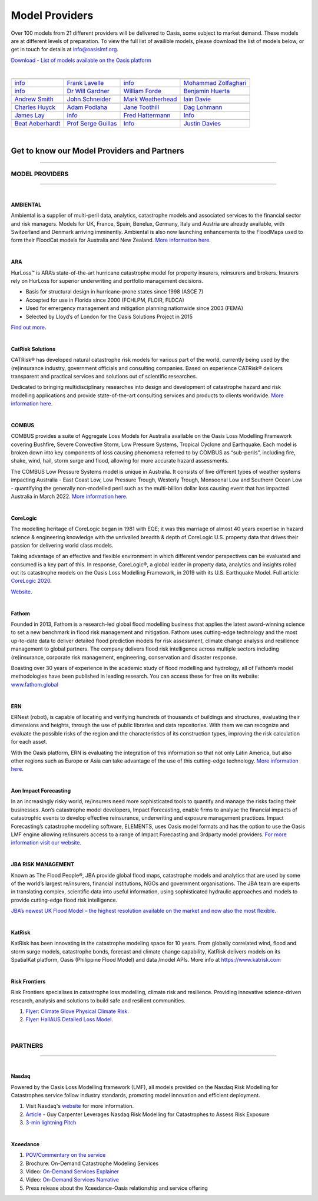 Model Providers
===============

Over 100 models from 21 different providers will be delivered to Oasis, some subject to market demand. These models are at 
different levels of preparation. To view the full list of availible models, please download the list of models below, or get in 
touch for details at info@oasislmf.org.

`Download - List of models available on the Oasis platform <https://oasislmf.org/download_file/force/477/229>`_

|

+-----------------------------------------------------------------+----------------------------------------------------------------------------+----------------------------------------------------+-----------------------------------------------------+
| .. image:: ../images/Providers_logos/AMBIENTAL-RA-RHDHV_RGB.jpg | .. image:: ../images/Providers_logos/ARA.jpg                               | .. image:: ../images/Providers_logos/axa.png       | .. image:: ../images/Providers_logos/CatRiskSol.jpg |
|    :width: 200 px                                               |    :width: 200 px                                                          |    :width: 200 px                                  |    :width: 200 px                                   |
|    :target: `Ambiental`_                                        |    :target: `ARA`_                                                         |    :target: `AXA`_                                 |    :target: `CatRiskSol`_                           |
+-----------------------------------------------------------------+----------------------------------------------------------------------------+----------------------------------------------------+-----------------------------------------------------+
|`info <info@ambientalrisk.com>`_                                 | `Frank Lavelle <flavelle@ara.com>`_                                        | `info <info@oasislmf.org>`_                        | `Mohammad Zolfaghari <mail@catrisks.com>`_          |
+-----------------------------------------------------------------+----------------------------------------------------------------------------+----------------------------------------------------+-----------------------------------------------------+
| .. image:: ../images/Providers_logos/COL.png                    | .. image:: ../images/Providers_logos/COMBUS.jpg                            | .. image:: ../images/Providers_logos/CoreLogic.png | .. image:: ../images/Providers_logos/ERN.jpg        |
|    :width: 200 px                                               |    :width: 200 px                                                          |    :width: 200 px                                  |    :width: 200 px                                   |
|    :target: `COL`_                                              |    :target: `COMBUS`_                                                      |    :target: `CoreLogic`_                           |    :target: `ERN`_                                  |
+-----------------------------------------------------------------+----------------------------------------------------------------------------+----------------------------------------------------+-----------------------------------------------------+
|`info <info@oasislmf.org>`_                                      | `Dr Will Gardner <will@combus.net>`_                                       | `William Forde <wforde@corelogic.com>`_            | `Benjamin Huerta <benjamin.huerta@ern.com.mx>`_     |
+-----------------------------------------------------------------+----------------------------------------------------------------------------+----------------------------------------------------+-----------------------------------------------------+
| .. image:: ../images/Providers_logos/fathom.jpg                 | .. image:: ../images/Providers_logos/GEM_Global_Earthquake_Model.png       | .. image:: ../images/Providers_logos/GC.png        | .. image:: ../images/Providers_logos/TigerRisk.jpg  |
|    :width: 200 px                                               |    :width: 200 px                                                          |    :width: 200 px                                  |    :width: 200 px                                   |
|    :target: `fathom`_                                           |    :target: `GEM`_                                                         |    :target: `GC`_                                  |    :target: `TigerRisk`_                            |
+-----------------------------------------------------------------+----------------------------------------------------------------------------+----------------------------------------------------+-----------------------------------------------------+
|`Andrew Smith <a.smith@fathom.global>`_                          | `John Schneider <john.schneider@globalquakemodel.org>`_                    | `Mark Weatherhead <mark.weatherhead@guycarp.com>`_ | `Iain Davie <i.davie@howdengroup.com>`_             |
+-----------------------------------------------------------------+----------------------------------------------------------------------------+----------------------------------------------------+-----------------------------------------------------+
| .. image:: ../images/Providers_logos/ImageCat.png               | .. image:: ../images/Providers_logos/Impact_Forecasting_Gold_and_black.png | .. image:: ../images/Providers_logos/JBA.jpg       | .. image:: ../images/Providers_logos/katrisk.gif    |
|    :width: 200 px                                               |    :width: 200 px                                                          |    :width: 200 px                                  |    :width: 200 px                                   |
|    :target: `ImageCat`_                                         |    :target: `IF`_                                                          |    :target: `JBA`_                                 |    :target: `katrisk`_                              |
+-----------------------------------------------------------------+----------------------------------------------------------------------------+----------------------------------------------------+-----------------------------------------------------+
|`Charles Huyck <ckh@imagecatinc.com>`_                           | `Adam Podlaha <adam.podlaha@aonbenfield.com>`_                             | `Jane Toothill <Jane.Toothill@jbarisk.com>`_       | `Dag Lohmann <dag.lohmann@katrisk.com>`_            |
+-----------------------------------------------------------------+----------------------------------------------------------------------------+----------------------------------------------------+-----------------------------------------------------+
| .. image:: ../images/Providers_logos/nasdaq_logo.png            | .. image:: ../images/OASIS_LMF_COLOUR.png                                  | .. image:: ../images/Providers_logos/PIK.jpg       | .. image:: ../images/Providers_logos/RF.png         |
|    :width: 200 px                                               |    :width: 200 px                                                          |    :width: 200 px                                  |    :width: 200 px                                   |
|    :target: `Nasdaq`_                                           |    :target: `Oasis`_                                                       |    :target: `PIK`_                                 |    :target: `RF`_                                   |
+-----------------------------------------------------------------+----------------------------------------------------------------------------+----------------------------------------------------+-----------------------------------------------------+
|`James Lay <james.lay@nasdaq.com>`_                              | `info <info@oasislmf.org>`_                                                | `Fred Hattermann <hattermann@pik-potsdam.de>`_     | `Info <info@riskfrontiers.com>`_                    |
+-----------------------------------------------------------------+----------------------------------------------------------------------------+----------------------------------------------------+-----------------------------------------------------+
| .. image:: ../images/Providers_logos/SwissRe.jpg                | .. image:: ../images/Providers_logos/UCL.png                               | .. image:: ../images/Providers_logos/wtw.png       | .. image:: ../images/Providers_logos/xceedance.png  |
|    :width: 200 px                                               |    :width: 200 px                                                          |    :width: 200 px                                  |    :width: 200 px                                   |
|    :target: `SwissRe`_                                          |    :target: `UCL`_                                                         |    :target: `wtw`_                                 |    :target: `xceedance`_                            |
+-----------------------------------------------------------------+----------------------------------------------------------------------------+----------------------------------------------------+-----------------------------------------------------+
|`Beat Aeberhardt <beat_aeberhardt@swissre.com>`_                 | `Prof Serge Guillas <s.guillas@ucl.ac.uk>`_                                | `Info <info@oasislmf.org>`_                        | `Justin Davies <justin.davies@xceedance.com>`_      |
+-----------------------------------------------------------------+----------------------------------------------------------------------------+----------------------------------------------------+-----------------------------------------------------+

|

.. _Ambiental: https://www.ambientalrisk.com/
.. _ARA: https://www.ara.com/products/hurloss
.. _AXA: https://www.axa.com/
.. _CatRiskSol: http://www.catrisks.com/
.. _COL: https://www.columbia.edu/
.. _COMBUS: http://www.combus.net/
.. _CoreLogic: http://www.corelogic.com/
.. _ERN: https://ern.com.mx/web/ 
.. _fathom: https://www.fathom.global/
.. _GEM: https://www.globalquakemodel.org/
.. _GC: http://www.guycarpenter.com/
.. _TigerRisk: http://www.tigerrisk.com/
.. _ImageCat: http://www.imagecatinc.com/
.. _IF: https://www.aon.com/reinsurance/impact-forecasting/default
.. _JBA: http://www.jbarisk.com/
.. _katrisk: http://www.katrisk.com/
.. _Nasdaq: https://www.simplitium.com/modex
.. _Oasis: http://www.oasislmf.org/
.. _PIK: https://www.pik-potsdam.de/pik-frontpage
.. _RF: https://riskfrontiers.com/
.. _SwissRe: http://www.swissre.com/
.. _UCL: http://www.ucl.ac.uk/
.. _wtw: https://www.wtwco.com/en-US
.. _xceedance: https://xceedance.com/



Get to know our Model Providers and Partners
********************************************

----

MODEL PROVIDERS
###############

----

|
 
**AMBIENTAL**

Ambiental is a supplier of multi-peril data, analytics, catastrophe models and associated services to the financial sector 
and risk managers. Models for UK, France, Spain, Benelux, Germany, Italy and Austria are already available, with Switzerland 
and Denmark arriving imminently. Ambiental is also now launching enhancements to the FloodMaps used to form their FloodCat 
models for Australia and New Zealand. `More information here <https://www.ambientalrisk.com/>`_.

|

**ARA**

HurLoss™ is ARA’s state-of-the-art hurricane catastrophe model for property insurers, reinsurers and brokers. Insurers rely 
on HurLoss for superior underwriting and portfolio management decisions.

* Basis for structural design in hurricane-prone states since 1998 (ASCE 7)

* Accepted for use in Florida since 2000 (FCHLPM, FLOIR, FLDCA)

* Used for emergency management and mitigation planning nationwide since 2003 (FEMA)

* Selected by Lloyd’s of London for the Oasis Solutions Project in 2015

`Find out more <http://www.ara.com/hurloss/>`_. 

|

**CatRisk Solutions**

CATRisk® has developed natural catastrophe risk models for various part of the world, currently being used by the 
(re)insurance industry, government officials and consulting companies. Based on experience CATRisk® delicers transparent 
and practical services and solutions out of scientific researches. 

Dedicated to bringing multidisciplinary researches into design and development of catastrophe hazard and risk modelling 
applications and provide state-of-the-art consulting services and products to clients worldwide. `More information here 
<https://www.catrisks.com/Home/Catrisk#>`_.

|

**COMBUS**

COMBUS provides a suite of Aggregate Loss Models for Australia available on the Oasis Loss Modelling Framework covering 
Bushfire, Severe Convective Storm, Low Pressure Systems, Tropical Cyclone and Earthquake. Each model is broken down into 
key components of loss causing phenomena referred to by COMBUS as “sub-perils”, including fire, shake, wind, hail, storm 
surge and flood, allowing for more accurate hazard assessments.

The COMBUS Low Pressure Systems model is unique in Australia. It consists of five different types of weather systems 
impacting Australia - East Coast Low, Low Pressure Trough, Westerly Trough, Monsoonal Low and Southern Ocean Low - 
quantifying the generally non-modelled peril such as the multi-billion dollar loss causing event that has impacted Australia 
in March 2022. `More information here <https://www.combus.net/>`_. 

|

**CoreLogic**

The modelling heritage of CoreLogic began in 1981 with EQE; it was this marriage of almost 40 years expertise in hazard 
science & engineering knowledge with the unrivalled breadth & depth of CoreLogic U.S. property data that drives their 
passion for delivering world class models.

Taking advantage of an effective and flexible environment in which different vendor perspectives can be evaluated and 
consumed is a key part of this. In response, CoreLogic®, a global leader in property data, analytics and insights rolled 
out its catastrophe models on the Oasis Loss Modelling Framework, in 2019 with its U.S. Earthquake Model. Full article: 
`CoreLogic 2020 <https://oasislmf.org/application/files/1815/9343/7776/CoreLogic_2020.pdf>`_.

`Website <https://www.corelogic.com/>`_.

|

**Fathom**

Founded in 2013, Fathom is a research-led global flood modelling business that applies the latest award-winning science to 
set a new benchmark in flood risk management and mitigation. Fathom uses cutting-edge technology and the most up-to-date 
data to deliver detailed flood prediction models for risk assessment, climate change analysis and resilience management to 
global partners. The company delivers flood risk intelligence across multiple sectors including (re)insurance, corporate 
risk management, engineering, conservation and disaster response. 

Boasting over 30 years of experience in the academic study of flood modelling and hydrology, all of Fathom’s model 
methodologies have been published in leading research. You can access these for free on its website: `www.fathom.global 
<http://www.fathom.global/>`_

|

**ERN**

ERNest (robot), is capable of locating and verifying hundreds of thousands of buildings and structures, evaluating their 
dimensions and heights, through the use of public libraries and data repositories. With them we can recognize and evaluate 
the possible risks of the region and the characteristics of its construction types, improving the risk calculation for each 
asset. 

With the Oasis platform, ERN is evaluating the integration of this information so that not only Latin America, but also 
other regions such as Europe or Asia can take advantage of the use of this cutting-edge technology. `More information here 
<https://www.ern.com.mx/web/nosotros>`_. 

|

**Aon Impact Forecasting**

In an increasingly risky world, re/insurers need more sophisticated tools to quantify and manage the risks facing their 
businesses. Aon’s catastrophe model developers, Impact Forecasting, enable firms to analyse the financial impacts of 
catastrophic events to develop effective reinsurance, underwriting and exposure management practices. Impact Forecasting’s 
catastrophe modelling software, ELEMENTS, uses Oasis model formats and has the option to use the Oasis LMF engine allowing 
re/insurers access to a range of Impact Forecasting and 3rdparty model providers. `For more information visit our website 
<https://www.aon.com/reinsurance/impact-forecasting/default.jsp>`_.

|

**JBA RISK MANAGEMENT**

Known as The Flood People®, JBA provide global flood maps, catastrophe models and analytics that are used by some of the 
world’s largest re/insurers, financial institutions, NGOs and government organisations. The JBA team are experts in 
translating complex, scientific data into useful information, using sophisticated hydraulic approaches and models to 
provide cutting-edge flood risk intelligence.

`JBA’s newest UK Flood Model – the highest resolution available on the market and now also the most flexible 
<https://www.jbarisk.com/uk-flood-model/>`_.

|

**KatRisk**

KatRisk has been innovating in the catastrophe modeling space for 10 years. From globally correlated wind, flood and storm 
surge models, catastrophe bonds, forecast and climate change capability, KatRisk delivers models on its SpatialKat platform, 
Oasis (Philippine Flood Model) and data /model APIs. More info at https://www.katrisk.com 

|

**Risk Frontiers**

Risk Frontiers specialises in catastrophe loss modelling, climate risk and resilience. Providing innovative science-driven 
research, analysis and solutions to build safe and resilient communities.

1. `Flyer: Climate Glove Physical Climate Risk <https://oasislmf.org/application/files/9315/9367/7566/Risk_Frontiers_-_ClimateGLOBE_2020.pdf>`_.

2. `Flyer: HailAUS Detailed Loss Model <https://oasislmf.org/application/files/3215/9367/7618/HailAUS_7.1_Model_2020.pdf>`_.

|

PARTNERS
########

----

|

**Nasdaq**

Powered by the Oasis Loss Modelling framework (LMF), all models provided on the Nasdaq Risk Modelling for Catastrophes 
service follow industry standards, promoting model innovation and efficient deployment. 

1. Visit Nasdaq's `website <https://www.nasdaq.com/solutions/nasdaq-risk-modelling-for-catastrophes>`_ for more information. 

2. `Article <https://www.nasdaq.com/articles/guy-carpenter-leverages-nasdaq-risk-modelling-for-catastrophes-to-assess-risk-exposure>`_ - Guy Carpenter Leverages Nasdaq Risk Modelling for Catastrophes to Assess Risk Exposure

3. `3-min lightning Pitch <https://www.youtube.com/watch?v=XO2shzYw1w8&list=PLS9B14JFDHoTRrXq0Q5VIql7ORhjtavJL&index=1>`_
 
|

**Xceedance**

1. `POV/Commentary on the service <https://oasislmf.org/application/files/2315/9342/9114/Xceedance.pdf>`_

2. Brochure: On-Demand Catastrophe Modeling Services

3. Video: `On-Demand Services Explainer <https://youtu.be/HRO8_innOEg>`_

4. Video: `On-Demand Services Narrative <https://www.youtube.com/watch?v=iqLV9kka6bQ>`_

5. Press release about the Xceedance-Oasis relationship and service offering